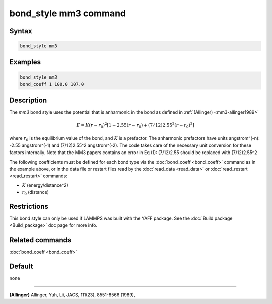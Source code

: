 .. index:: bond_style mm3

bond_style mm3 command
======================

Syntax
""""""

.. code-block:: LAMMPS

   bond_style mm3

Examples
""""""""

.. code-block:: LAMMPS

   bond_style mm3
   bond_coeff 1 100.0 107.0

Description
"""""""""""

The *mm3* bond style uses the potential that is anharmonic in the bond
as defined in :ref:`(Allinger) <mm3-allinger1989>`

.. math::

   E = K (r - r_0)^2 \left[ 1 - 2.55(r-r_0) + (7/12) 2.55^2(r-r_0)^2 \right]

where :math:`r_0` is the equilibrium value of the bond, and :math:`K` is a
prefactor. The anharmonic prefactors have units angstrom\^(-n):
-2.55 angstrom\^(-1) and (7/12)2.55\^2 angstrom\^(-2). The code takes
care of the necessary unit conversion for these factors internally.
Note that the MM3 papers contains an error in Eq (1):
(7/12)2.55 should be replaced with (7/12)2.55\^2

The following coefficients must be defined for each bond type via the
:doc:`bond_coeff <bond_coeff>` command as in the example above, or in
the data file or restart files read by the :doc:`read_data <read_data>`
or :doc:`read_restart <read_restart>` commands:

* :math:`K` (energy/distance\^2)
* :math:`r_0` (distance)

Restrictions
""""""""""""

This bond style can only be used if LAMMPS was built with the
YAFF package.  See the :doc:`Build package <Build_package>` doc
page for more info.

Related commands
""""""""""""""""

:doc:`bond_coeff <bond_coeff>`

Default
"""""""

none

----------

.. _mm3-allinger1989:

**(Allinger)** Allinger, Yuh, Lii, JACS, 111(23), 8551-8566
(1989),
